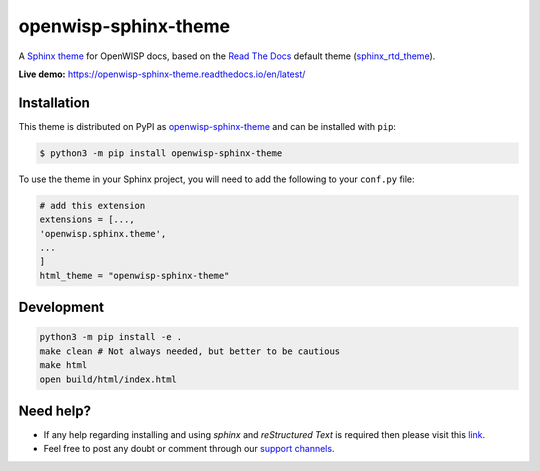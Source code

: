 openwisp-sphinx-theme
=====================

A `Sphinx theme`_ for OpenWISP docs, based on the `Read The Docs`_
default theme (sphinx_rtd_theme_).

**Live demo:** https://openwisp-sphinx-theme.readthedocs.io/en/latest/

.. figure:: https://user-images.githubusercontent.com/56113566/221259494-d7f5ecb9-8ed2-4187-a3dc-8ae51ed1d324.png
  :align: center

Installation
------------

This theme is distributed on PyPI as openwisp-sphinx-theme_ and can be
installed with ``pip``:

.. code:: console

    $ python3 -m pip install openwisp-sphinx-theme

To use the theme in your Sphinx project, you will need to
add the following to your ``conf.py`` file:

.. code:: python

    # add this extension
    extensions = [...,
    'openwisp.sphinx.theme',
    ...
    ]
    html_theme = "openwisp-sphinx-theme"

Development
-----------

.. code:: bash

    python3 -m pip install -e .
    make clean # Not always needed, but better to be cautious
    make html
    open build/html/index.html

Need help?
----------

- If any help regarding installing and using `sphinx` and
  `reStructured Text` is required then please visit this
  `link <http://www.sphinx-doc.org/en/stable/tutorial.html>`_.

- Feel free to post any doubt or comment through our `support channels
  <http://openwisp.org/support.html>`_.

.. _Sphinx theme: https://www.sphinx-doc.org/en/master/development/theming.html
.. _Read The Docs: https://readthedocs.org
.. _sphinx_rtd_theme: https://github.com/readthedocs/sphinx_rtd_theme
.. _openwisp-sphinx-theme: https://pypi.org/project/openwisp-sphinx-theme/
.. _configuration options: https://sphinx-rtd-theme.readthedocs.io/en/latest/configuring.html
